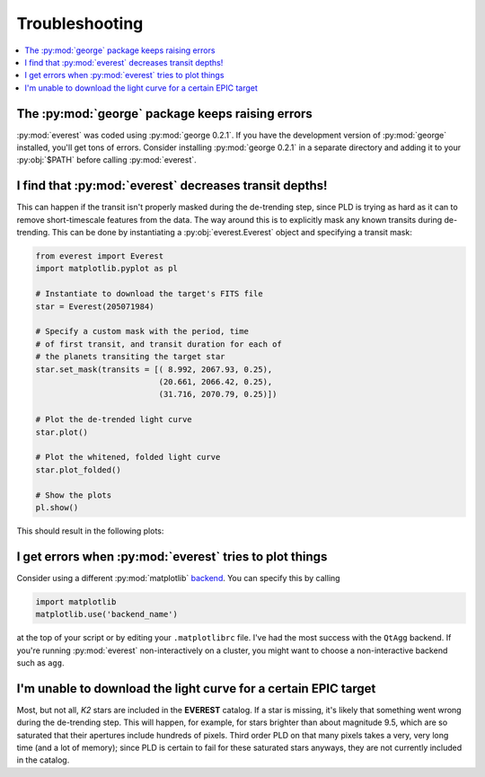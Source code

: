 Troubleshooting
===============

.. contents::
   :local:

The :py:mod:`george` package keeps raising errors
~~~~~~~~~~~~~~~~~~~~~~~~~~~~~~~~~~~~~~~~~~~~~~~~~

:py:mod:`everest` was coded using :py:mod:`george 0.2.1`. If you have the development
version of :py:mod:`george` installed, you'll get tons of errors. Consider installing
:py:mod:`george 0.2.1` in a separate directory and adding it to your :py:obj:`$PATH`
before calling :py:mod:`everest`.
    
I find that :py:mod:`everest` decreases transit depths!
~~~~~~~~~~~~~~~~~~~~~~~~~~~~~~~~~~~~~~~~~~~~~~~~~~~~~~~
 
This can happen if the transit isn't properly masked during the de-trending step, since
PLD is trying as hard as it can to remove short-timescale features from the data. The way
around this is to explicitly mask any known transits during de-trending. This can be
done by instantiating a :py:obj:`everest.Everest` object and specifying a transit mask:

.. code-block:: python
  
  from everest import Everest
  import matplotlib.pyplot as pl

  # Instantiate to download the target's FITS file
  star = Everest(205071984)

  # Specify a custom mask with the period, time
  # of first transit, and transit duration for each of
  # the planets transiting the target star
  star.set_mask(transits = [( 8.992, 2067.93, 0.25),
                            (20.661, 2066.42, 0.25),
                            (31.716, 2070.79, 0.25)])

  # Plot the de-trended light curve
  star.plot()

  # Plot the whitened, folded light curve
  star.plot_folded()

  # Show the plots
  pl.show()

This should result in the following plots:
  
.. figure:: usertools.jpg
   :width: 700px
   :align: center
   :height: 100px
   :figclass: align-center

I get errors when :py:mod:`everest` tries to plot things
~~~~~~~~~~~~~~~~~~~~~~~~~~~~~~~~~~~~~~~~~~~~~~~~~~~~~~~~

Consider using a different :py:mod:`matplotlib`
`backend <http://matplotlib.org/api/index_backend_api.html>`_. You can specify
this by calling

.. code-block:: python
  
  import matplotlib
  matplotlib.use('backend_name')

at the top of your script or by editing your ``.matplotlibrc`` file. I've had the 
most success with the ``QtAgg`` backend.
If you're running :py:mod:`everest` non-interactively on a cluster, you might want
to choose a non-interactive backend such as ``agg``.

I'm unable to download the light curve for a certain EPIC target
~~~~~~~~~~~~~~~~~~~~~~~~~~~~~~~~~~~~~~~~~~~~~~~~~~~~~~~~~~~~~~~~

Most, but not all, `K2` stars are included in the **EVEREST** catalog. If a star
is missing, it's likely that something went wrong during the de-trending step. This
will happen, for example, for stars brighter than about magnitude 9.5, which are
so saturated that their apertures include hundreds of pixels. Third order PLD on
that many pixels takes a very, very long time (and a lot of memory); since PLD
is certain to fail for these saturated stars anyways, they are not currently
included in the catalog.

.. raw:: html

  <script>
    (function(i,s,o,g,r,a,m){i['GoogleAnalyticsObject']=r;i[r]=i[r]||function(){
    (i[r].q=i[r].q||[]).push(arguments)},i[r].l=1*new Date();a=s.createElement(o),
    m=s.getElementsByTagName(o)[0];a.async=1;a.src=g;m.parentNode.insertBefore(a,m)
    })(window,document,'script','https://www.google-analytics.com/analytics.js','ga');

    ga('create', 'UA-47070068-2', 'auto');
    ga('send', 'pageview');
  </script>